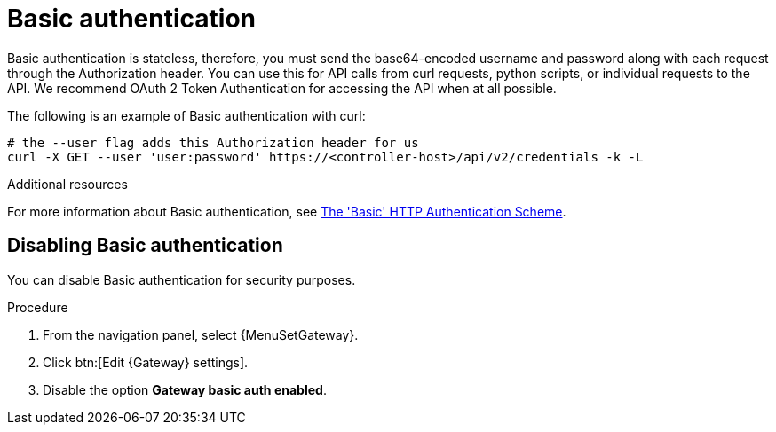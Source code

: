 [id="controller-api-basic-auth"]

= Basic authentication

Basic authentication is stateless, therefore, you must send the base64-encoded username and password along with each request through the Authorization header.
You can use this for API calls from curl requests, python scripts, or individual requests to the API.
We recommend OAuth 2 Token Authentication for accessing the API when at all possible.

The following is an example of Basic authentication with curl:

[literal, options="nowrap" subs="+attributes"]
----
# the --user flag adds this Authorization header for us
curl -X GET --user 'user:password' https://<controller-host>/api/v2/credentials -k -L
----

.Additional resources
For more information about Basic authentication, see link:https://datatracker.ietf.org/doc/html/rfc7617[The 'Basic' HTTP Authentication Scheme].

[discrete]
== Disabling Basic authentication

You can disable Basic authentication for security purposes.

.Procedure

. From the navigation panel, select {MenuSetGateway}.
. Click btn:[Edit {Gateway} settings].
. Disable the option *Gateway basic auth enabled*.
